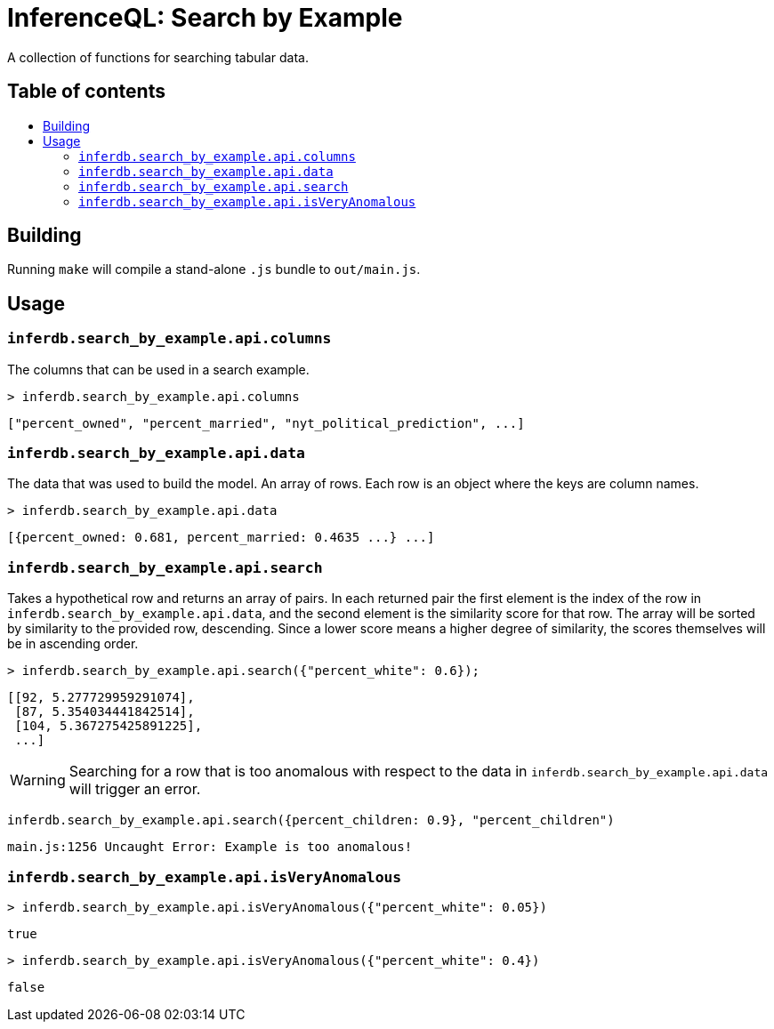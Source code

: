 = InferenceQL: Search by Example

ifdef::env-github[]
:tip-caption: :bulb:
:note-caption: :information_source:
:caution-caption: :warning:
:warning-caption: :warning:
endif::[]
:toc:
:!toc-title:
:toc-placement: macro

A collection of functions for searching tabular data.

[discrete]
== Table of contents
toc::[]

== Building
Running `make` will compile a stand-alone `.js` bundle to `out/main.js`.

== Usage

=== `inferdb.search_by_example.api.columns`
The columns that can be used in a search example.

[source,javascript]
----
> inferdb.search_by_example.api.columns
----
[source,javascript]
----
["percent_owned", "percent_married", "nyt_political_prediction", ...]
----

=== `inferdb.search_by_example.api.data`
The data that was used to build the model. An array of rows. Each row is an object where the keys are column names.

[source,javascript]
----
> inferdb.search_by_example.api.data
----
[source,javascript]
----
[{percent_owned: 0.681, percent_married: 0.4635 ...} ...]
----

=== `inferdb.search_by_example.api.search`
Takes a hypothetical row and returns an array of pairs. In each returned pair the first element is the index of the row in `inferdb.search_by_example.api.data`, and the second element is the similarity score for that row. The array will be sorted by similarity to the provided row, descending. Since a lower score means a higher degree of similarity, the scores themselves will be in ascending order.

[source,javascript]
----
> inferdb.search_by_example.api.search({"percent_white": 0.6});
----
[source.javascript]
----
[[92, 5.277729959291074],
 [87, 5.354034441842514],
 [104, 5.367275425891225],
 ...]
----

WARNING: Searching for a row that is too anomalous with respect to the data in `inferdb.search_by_example.api.data` will trigger an error.
[source,javascript]
----
inferdb.search_by_example.api.search({percent_children: 0.9}, "percent_children")
----
[source,javascript]
----
main.js:1256 Uncaught Error: Example is too anomalous!
----

=== `inferdb.search_by_example.api.isVeryAnomalous`

[source,javascript]
----
> inferdb.search_by_example.api.isVeryAnomalous({"percent_white": 0.05})
----

[source,javascript]
----
true
----

[source,javascript]
----
> inferdb.search_by_example.api.isVeryAnomalous({"percent_white": 0.4})
----
[source,javascript]
----
false
----
